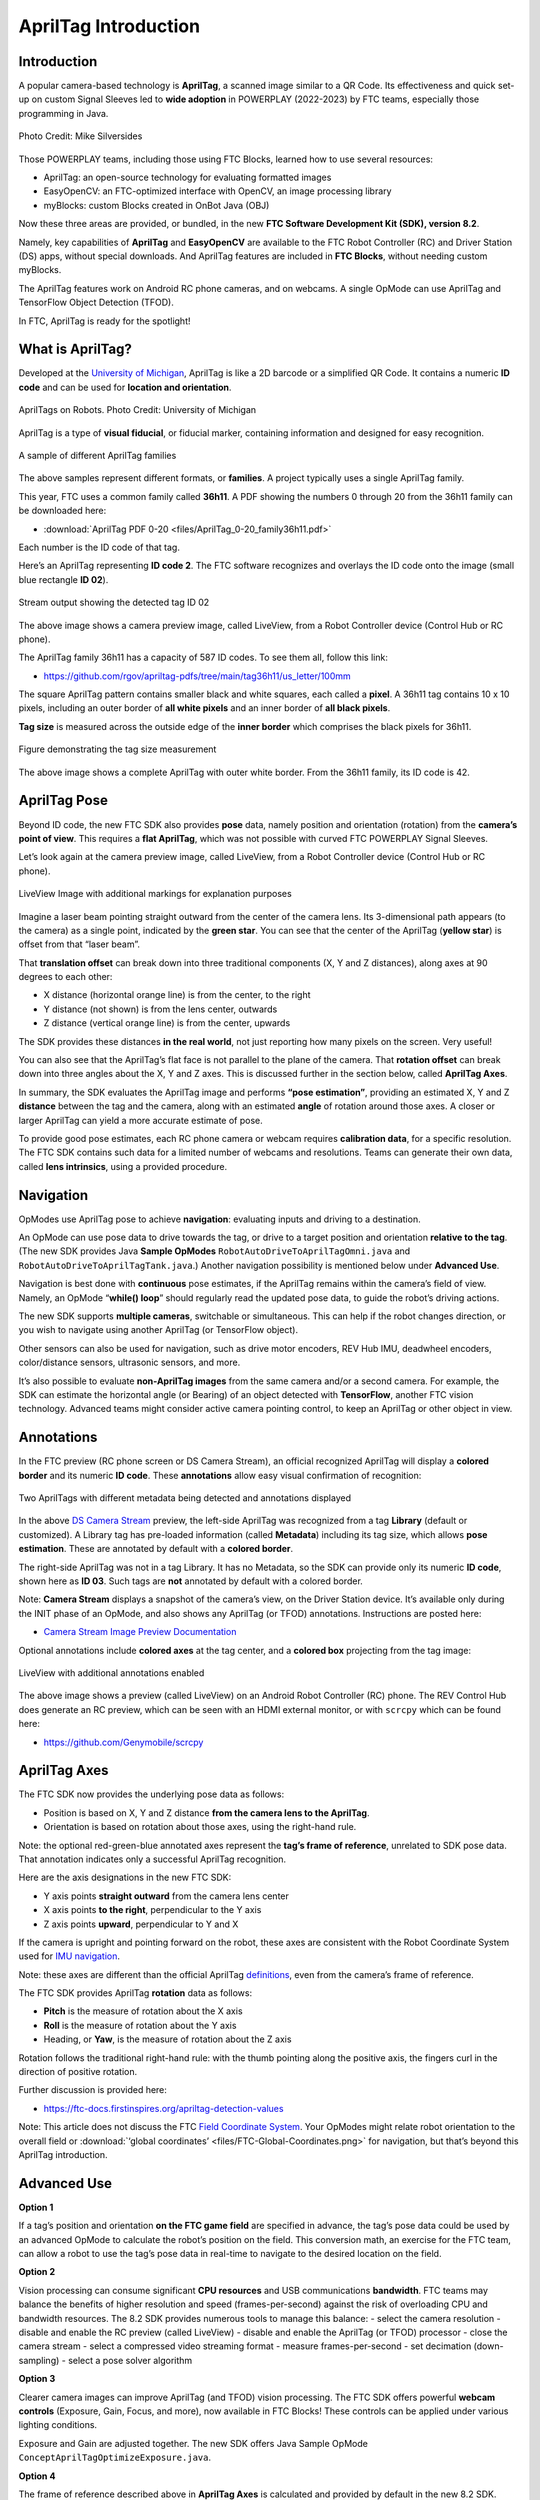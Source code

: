 AprilTag Introduction
=====================

Introduction
------------

A popular camera-based technology is **AprilTag**, a scanned image similar to a
QR Code. Its effectiveness and quick set-up on custom Signal Sleeves led to
**wide adoption** in POWERPLAY (2022-2023) by FTC teams, especially those
programming in Java.

.. figure:: images/005-AprilTag-Worlds.png
   :width: 75%
   :align: center
   :alt: Dual Detection

   Photo Credit: Mike Silversides

Those POWERPLAY teams, including those using FTC Blocks, learned how to use
several resources: 

-  AprilTag: an open-source technology for evaluating
   formatted images 
-  EasyOpenCV: an FTC-optimized interface with OpenCV, an image
   processing library 
-  myBlocks: custom Blocks created in OnBot Java (OBJ)

Now these three areas are provided, or bundled, in the new **FTC
Software Development Kit (SDK), version 8.2**.

Namely, key capabilities of **AprilTag** and **EasyOpenCV** are
available to the FTC Robot Controller (RC) and Driver Station (DS) apps,
without special downloads. And AprilTag features are included in **FTC
Blocks**, without needing custom myBlocks.

The AprilTag features work on Android RC phone cameras, and on webcams.
A single OpMode can use AprilTag and TensorFlow Object Detection (TFOD).

In FTC, AprilTag is ready for the spotlight!

What is AprilTag?
-----------------

Developed at the `University of
Michigan <https://april.eecs.umich.edu/software/apriltag>`__, AprilTag
is like a 2D barcode or a simplified QR Code. It contains a numeric **ID
code** and can be used for **location and orientation**.

.. figure:: images/010-apriltagrobots.png
   :width: 75%
   :align: center
   :alt: AprilTag Robots

   AprilTags on Robots. Photo Credit: University of Michigan

AprilTag is a type of **visual fiducial**, or fiducial marker,
containing information and designed for easy recognition.

.. figure:: images/020-Sample-Tags.png
   :width: 75%
   :align: center
   :alt: Tag Families

   A sample of different AprilTag families

The above samples represent different formats, or **families**. A
project typically uses a single AprilTag family.

This year, FTC uses a common family called **36h11**. A PDF showing the
numbers 0 through 20 from the 36h11 family can be downloaded here:

- :download:`AprilTag PDF 0-20 <files/AprilTag_0-20_family36h11.pdf>`

Each number is the ID code of that tag.

Here’s an AprilTag representing **ID code 2**. The FTC software
recognizes and overlays the ID code onto the image (small blue rectangle
**ID 02**).

.. figure:: images/080-CH-LiveView-ID-code.png
   :width: 75%
   :align: center
   :alt: Tag02 Preview

   Stream output showing the detected tag ID 02 

The above image shows a camera preview image, called LiveView, from a
Robot Controller device (Control Hub or RC phone).

The AprilTag family 36h11 has a capacity of 587 ID codes. To see them
all, follow this link:

- https://github.com/rgov/apriltag-pdfs/tree/main/tag36h11/us_letter/100mm

The square AprilTag pattern contains smaller black and white squares,
each called a **pixel**. A 36h11 tag contains 10 x 10 pixels, including
an outer border of **all white pixels** and an inner border of **all
black pixels**.

**Tag size** is measured across the outside edge of the **inner border**
which comprises the black pixels for 36h11.

.. figure:: images/100-Tag-size-42.png
   :width: 75%
   :align: center
   :alt: Tag Size

   Figure demonstrating the tag size measurement

The above image shows a complete AprilTag with outer white border. From the
36h11 family, its ID code is 42.

AprilTag Pose
-------------

Beyond ID code, the new FTC SDK also provides **pose** data, namely position
and orientation (rotation) from the **camera’s point of view**.  This requires
a **flat AprilTag**, which was not possible with curved FTC POWERPLAY Signal
Sleeves.

Let’s look again at the camera preview image, called LiveView, from a Robot
Controller device (Control Hub or RC phone).

.. figure:: images/200-CH-LiveView-offsets-crop.png
   :width: 75%
   :align: center
   :alt: LiveView Image

   LiveView Image with additional markings for explanation purposes

Imagine a laser beam pointing straight outward from the center of the camera
lens. Its 3-dimensional path appears (to the camera) as a single point,
indicated by the **green star**. You can see that the center of the AprilTag
(**yellow star**) is offset from that “laser beam”.

That **translation offset** can break down into three traditional components
(X, Y and Z distances), along axes at 90 degrees to each other:

-  X distance (horizontal orange line) is from the center, to the right
-  Y distance (not shown) is from the lens center, outwards
-  Z distance (vertical orange line) is from the center, upwards

The SDK provides these distances **in the real world**, not just reporting how
many pixels on the screen. Very useful!

You can also see that the AprilTag’s flat face is not parallel to the plane of
the camera. That **rotation offset** can break down into three angles about the
X, Y and Z axes. This is discussed further in the section below, called
**AprilTag Axes**.

In summary, the SDK evaluates the AprilTag image and performs **“pose
estimation”**, providing an estimated X, Y and Z **distance** between the tag
and the camera, along with an estimated **angle** of rotation around those
axes. A closer or larger AprilTag can yield a more accurate estimate of pose.

To provide good pose estimates, each RC phone camera or webcam requires
**calibration data**, for a specific resolution. The FTC SDK contains such data
for a limited number of webcams and resolutions. Teams can generate their own
data, called **lens intrinsics**, using a provided procedure.

Navigation
----------

OpModes use AprilTag pose to achieve **navigation**: evaluating inputs and
driving to a destination.

An OpMode can use pose data to drive towards the tag, or drive to a target
position and orientation **relative to the tag**. (The new SDK provides Java
**Sample OpModes** ``RobotAutoDriveToAprilTagOmni.java`` and
``RobotAutoDriveToAprilTagTank.java``.) Another navigation possibility is
mentioned below under **Advanced Use**.

Navigation is best done with **continuous** pose estimates, if the AprilTag
remains within the camera’s field of view. Namely, an OpMode “**while() loop**”
should regularly read the updated pose data, to guide the robot’s driving
actions.

The new SDK supports **multiple cameras**, switchable or simultaneous.  This
can help if the robot changes direction, or you wish to navigate using another
AprilTag (or TensorFlow object).

Other sensors can also be used for navigation, such as drive motor encoders,
REV Hub IMU, deadwheel encoders, color/distance sensors, ultrasonic sensors,
and more.

It’s also possible to evaluate **non-AprilTag images** from the same camera
and/or a second camera. For example, the SDK can estimate the horizontal angle
(or Bearing) of an object detected with **TensorFlow**, another FTC vision
technology. Advanced teams might consider active camera pointing control, to
keep an AprilTag or other object in view.

Annotations
-----------

In the FTC preview (RC phone screen or DS Camera Stream), an official
recognized AprilTag will display a **colored border** and its numeric **ID
code**. These **annotations** allow easy visual confirmation of recognition:

.. figure:: images/280-DS-preview.png
   :width: 75%
   :align: center
   :alt: Simple Annotations

   Two AprilTags with different metadata being detected and annotations displayed

In the above `DS Camera
Stream <https://ftc-docs.firstinspires.org/en/latest/hardware_and_software_configuration/configuring/configuring_external_webcam/configuring-external-webcam.html#image-preview>`__
preview, the left-side AprilTag was recognized from a tag **Library** (default
or customized). A Library tag has pre-loaded information (called **Metadata**)
including its tag size, which allows **pose estimation**. These are annotated
by default with a **colored border**.

The right-side AprilTag was not in a tag Library. It has no Metadata, so the
SDK can provide only its numeric **ID code**, shown here as **ID 03**. Such
tags are **not** annotated by default with a colored border.

Note: **Camera Stream** displays a snapshot of the camera’s view, on the Driver
Station device. It’s available only during the INIT phase of an OpMode, and
also shows any AprilTag (or TFOD) annotations. Instructions are posted here:

- `Camera Stream Image Preview Documentation <https://ftc-docs.firstinspires.org/en/latest/hardware_and_software_configuration/configuring/configuring_external_webcam/configuring-external-webcam.html#image-preview>`__

Optional annotations include **colored axes** at the tag center, and a
**colored box** projecting from the tag image:

.. figure:: images/300-RC-preview.png
   :width: 75%
   :align: center
   :alt: Optional Annotations

   LiveView with additional annotations enabled

The above image shows a preview (called LiveView) on an Android Robot
Controller (RC) phone. The REV Control Hub does generate an RC preview, which
can be seen with an HDMI external monitor, or with ``scrcpy`` which can be
found here:

- https://github.com/Genymobile/scrcpy

AprilTag Axes
-------------

The FTC SDK now provides the underlying pose data as follows: 

-  Position is based on X, Y and Z distance **from the camera lens to the
   AprilTag**. 
-  Orientation is based on rotation about those axes, using the right-hand
   rule.

Note: the optional red-green-blue annotated axes represent the **tag’s
frame of reference**, unrelated to SDK pose data. That annotation
indicates only a successful AprilTag recognition.

Here are the axis designations in the new FTC SDK: 

- Y axis points **straight outward** from the camera lens center 
- X axis points **to the right**, perpendicular to the Y axis 
- Z axis points **upward**, perpendicular to Y and X

If the camera is upright and pointing forward on the robot, these axes
are consistent with the Robot Coordinate System used for `IMU
navigation <https://ftc-docs.firstinspires.org/en/latest/programming_resources/imu/imu.html#axes-definition>`__.

Note: these axes are different than the official AprilTag
`definitions <https://github.com/AprilRobotics/apriltag/wiki/AprilTag-User-Guide#coordinate-system>`__,
even from the camera’s frame of reference.

The FTC SDK provides AprilTag **rotation** data as follows: 

- **Pitch** is the measure of rotation about the X axis 
- **Roll** is the measure of rotation about the Y axis 
- Heading, or **Yaw**, is the measure of rotation about the Z axis

Rotation follows the traditional right-hand rule: with the thumb
pointing along the positive axis, the fingers curl in the direction of
positive rotation.

Further discussion is provided here:

- https://ftc-docs.firstinspires.org/apriltag-detection-values

Note: This article does not discuss the FTC `Field Coordinate
System <https://ftc-docs.firstinspires.org/en/latest/game_specific_resources/field_coordinate_system/field-coordinate-system.html>`__.
Your OpModes might relate robot orientation to the overall field or 
:download:`‘global coordinates’ <files/FTC-Global-Coordinates.png>`
for navigation, but that’s beyond this AprilTag introduction.

Advanced Use
------------

**Option 1**

If a tag’s position and orientation **on the FTC game field** are
specified in advance, the tag’s pose data could be used by an advanced
OpMode to calculate the robot’s position on the field. This conversion
math, an exercise for the FTC team, can allow a robot to use the tag’s
pose data in real-time to navigate to the desired location on the field.

**Option 2**

Vision processing can consume significant **CPU resources** and USB
communications **bandwidth**. FTC teams may balance the benefits of
higher resolution and speed (frames-per-second) against the risk of
overloading CPU and bandwidth resources. The 8.2 SDK provides numerous
tools to manage this balance: - select the camera resolution - disable
and enable the RC preview (called LiveView) - disable and enable the
AprilTag (or TFOD) processor - close the camera stream - select a
compressed video streaming format - measure frames-per-second - set
decimation (down-sampling) - select a pose solver algorithm

**Option 3**

Clearer camera images can improve AprilTag (and TFOD) vision processing.
The FTC SDK offers powerful **webcam controls** (Exposure, Gain, Focus,
and more), now available in FTC Blocks! These controls can be applied
under various lighting conditions.

Exposure and Gain are adjusted together. The new SDK offers Java Sample
OpMode ``ConceptAprilTagOptimizeExposure.java``.

**Option 4**

The frame of reference described above in **AprilTag Axes** is
calculated and provided by default in the new 8.2 SDK. Advanced teams
may prefer to perform their own pose calculations, based on **raw
values** from the AprilTag/EasyOpenCV pipeline.

Those raw values are available to Java and Blocks programmers. The Java
version is shown here:

.. code:: java

   for (AprilTagDetection detection : aprilTag.getDetections())  {

        Orientation rot = Orientation.getOrientation(detection.rawPose.R, AxesReference.INTRINSIC, AxesOrder.XYZ, AngleUnit.DEGREES);

        // Original source data
        double poseX = detection.rawPose.x;
        double poseY = detection.rawPose.y;
        double poseZ = detection.rawPose.z;

        double poseAX = rot.firstAngle;
        double poseAY = rot.secondAngle;
        double poseAZ = rot.thirdAngle;
        }

These raw values are converted by the SDK to the default interface, as
follows:

.. code:: java

   if (detection.rawPose != null)   {
        detection.ftcPose = new AprilTagPoseFtc();

        detection.ftcPose.x =  detection.rawPose.x;
        detection.ftcPose.y =  detection.rawPose.z;
        detection.ftcPose.z = -detection.rawPose.y;

        Orientation rot = Orientation.getOrientation(detection.rawPose.R, AxesReference.INTRINSIC, AxesOrder.YXZ, outputUnitsAngle);
        detection.ftcPose.yaw = -rot.firstAngle;
        detection.ftcPose.roll = rot.thirdAngle;
        detection.ftcPose.pitch = rot.secondAngle;

        detection.ftcPose.range = Math.hypot(detection.ftcPose.x, detection.ftcPose.y);
        detection.ftcPose.bearing = outputUnitsAngle.fromUnit(AngleUnit.RADIANS, Math.atan2(-detection.ftcPose.x, detection.ftcPose.y));
        detection.ftcPose.elevation = outputUnitsAngle.fromUnit(AngleUnit.RADIANS, Math.atan2(detection.ftcPose.z, detection.ftcPose.y));
        }

Again, further discussion is provided here:

- https://ftc-docs.firstinspires.org/apriltag-detection-values

Summary
-------

AprilTag is a popular camera-based technology, using a scanned image
similar to a QR Code.

The new FTC SDK version 8.2 now includes key capabilities of AprilTag
and EasyOpenCV, an FTC-optimized interface with OpenCV for image
processing. These methods are packaged for convenient use by **Java and
Blocks programmers**.

By default, the SDK can detect the ID code for any AprilTag in the 36h11
family.

For AprilTags in a default or custom tag Library, the FTC interface
provides calculated **pose** estimates (position and rotation) from the
**camera’s frame of reference**. The source data is also available for
advanced teams.

The AprilTag features work on Android RC phone cameras, and on webcams.
Each camera requires **calibration data**, for a specific resolution, to
provide good pose estimates.

Multiple cameras are supported, and a single OpMode can use AprilTag and
TensorFlow Object Detection (TFOD). AprilTag detection is improved with
webcam Camera Controls, now available also in FTC Blocks.

**In FTC, AprilTag is ready to take center stage!**

====

Much credit to:

- EasyOpenCV developer `@Windwoes <https://github.com/Windwoes>`__ 
- FTC Blocks developer `@lizlooney <https://github.com/lizlooney>`__ 
- FTC navigation expert `@gearsincorg <https://github.com/gearsincorg>`__ 
- and the smart people at `UMich/AprilTag <https://april.eecs.umich.edu/software/apriltag>`__.

Questions, comments and corrections to westsiderobotics@verizon.net

